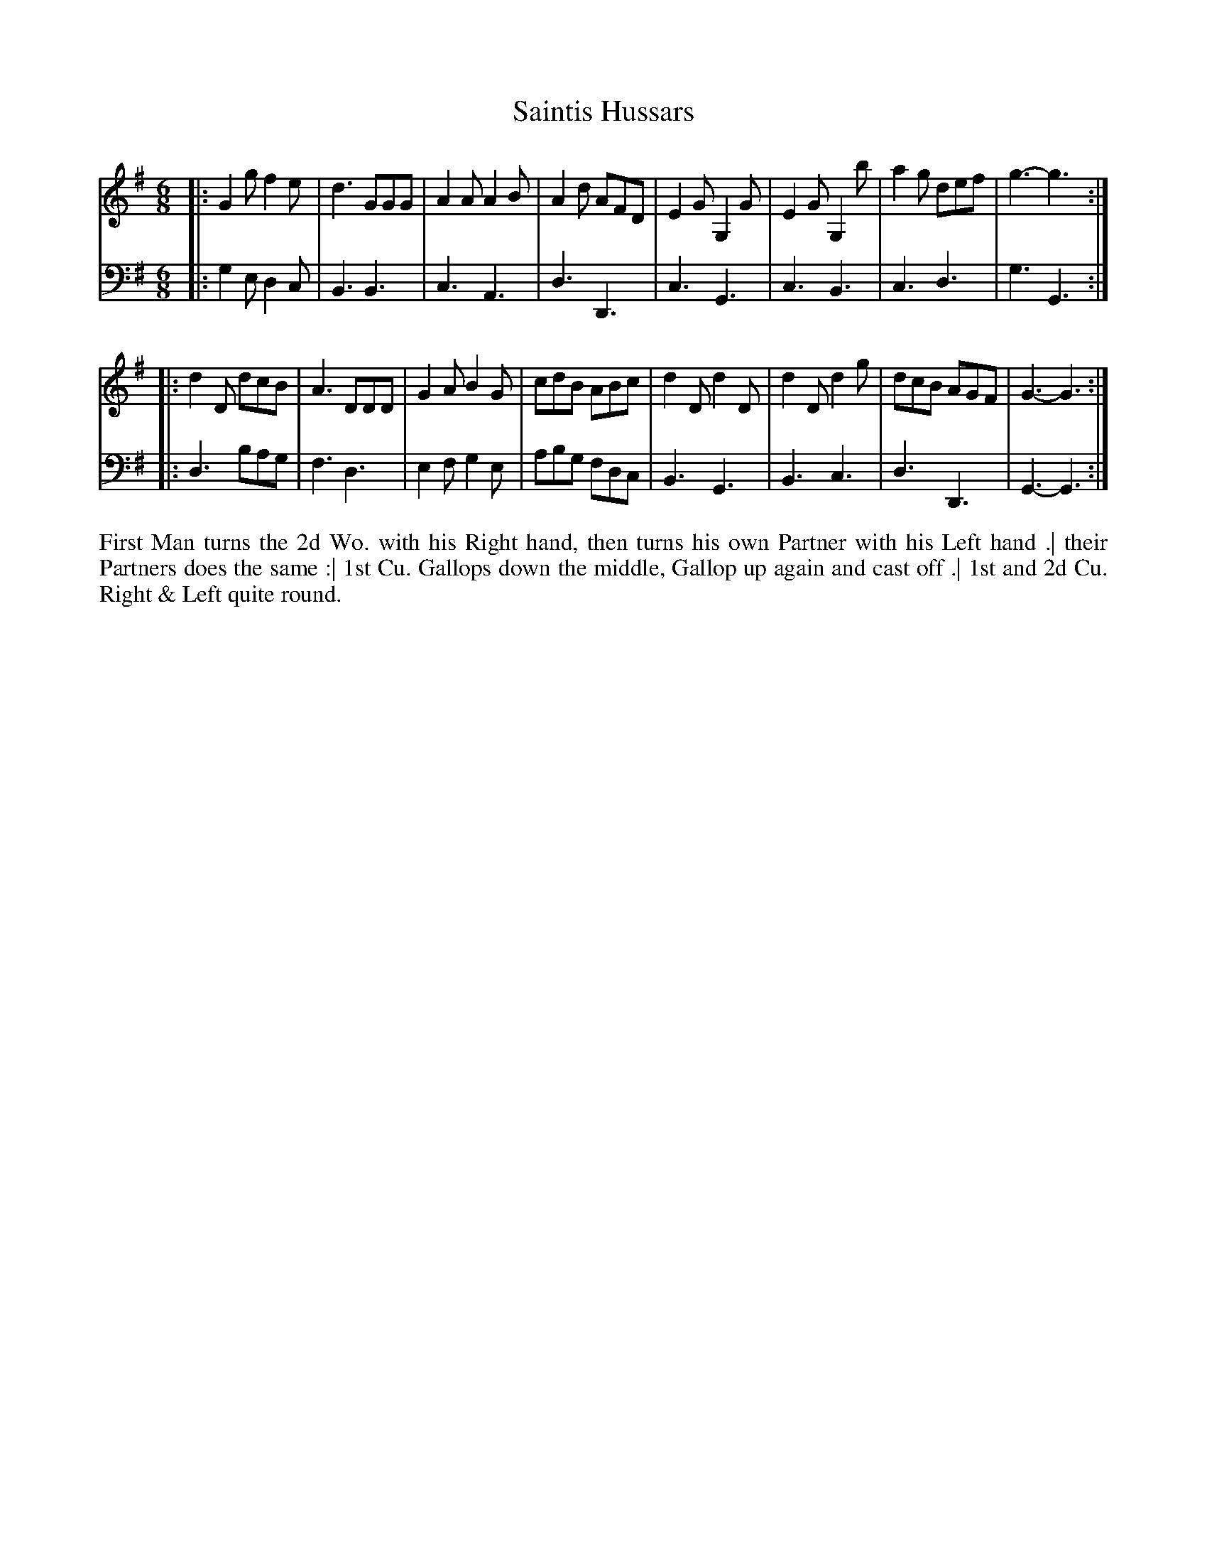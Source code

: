 X: 2004
T: Saintis Hussars
N: Pub: J. Walsh, London, 1748
Z: 2012 John Chambers <jc:trillian.mit.edu>
M: 6/8
L: 1/8
K: G
V: 1
|:\
G2g f2e | d3 GGG | A2A A2B | A2d AFD |\
E2G G,2G | E2G G,2b | a2g def | g3- g3 :|
|:\
d2D dcB | A3 DDD | G2A B2G | cdB ABc |\
d2D d2D | d2D d2g | dcB AGF | G3- G3 :|
V: 2 clef=bass middle=d
|:\
g2e d2c | B3 B3 | c3 A3 | d3 D3 |\
c3 G3 | c3 B3 | c3 d3 | g3 G3 :|
|:\
d3 bag | f3 d3 | e2f g2e | abg fdc |\
B3 G3 | B3 c3 | d3 D3 | G3- G3 :|
%%begintext align
First Man turns the 2d Wo. with his Right hand, then turns his own Partner with his Left hand .|
their Partners does the same :|
1st Cu. Gallops down the middle, Gallop up again and cast off .|
1st and 2d Cu. Right & Left quite round.
%%endtext
